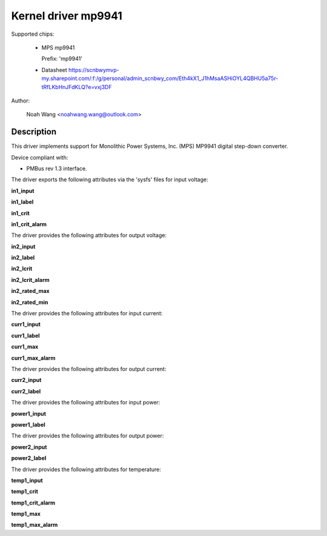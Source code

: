 .. SPDX-License-Identifier: GPL-2.0

Kernel driver mp9941
====================

Supported chips:

  * MPS mp9941

    Prefix: 'mp9941'

  * Datasheet
    https://scnbwymvp-my.sharepoint.com/:f:/g/personal/admin_scnbwy_com/Eth4kX1_J1hMsaASHiOYL4QBHU5a75r-tRfLKbHnJFdKLQ?e=vxj3DF

Author:

	Noah Wang <noahwang.wang@outlook.com>

Description
-----------

This driver implements support for Monolithic Power Systems, Inc. (MPS)
MP9941 digital step-down converter.

Device compliant with:

- PMBus rev 1.3 interface.

The driver exports the following attributes via the 'sysfs' files
for input voltage:

**in1_input**

**in1_label**

**in1_crit**

**in1_crit_alarm**

The driver provides the following attributes for output voltage:

**in2_input**

**in2_label**

**in2_lcrit**

**in2_lcrit_alarm**

**in2_rated_max**

**in2_rated_min**

The driver provides the following attributes for input current:

**curr1_input**

**curr1_label**

**curr1_max**

**curr1_max_alarm**

The driver provides the following attributes for output current:

**curr2_input**

**curr2_label**

The driver provides the following attributes for input power:

**power1_input**

**power1_label**

The driver provides the following attributes for output power:

**power2_input**

**power2_label**

The driver provides the following attributes for temperature:

**temp1_input**

**temp1_crit**

**temp1_crit_alarm**

**temp1_max**

**temp1_max_alarm**
